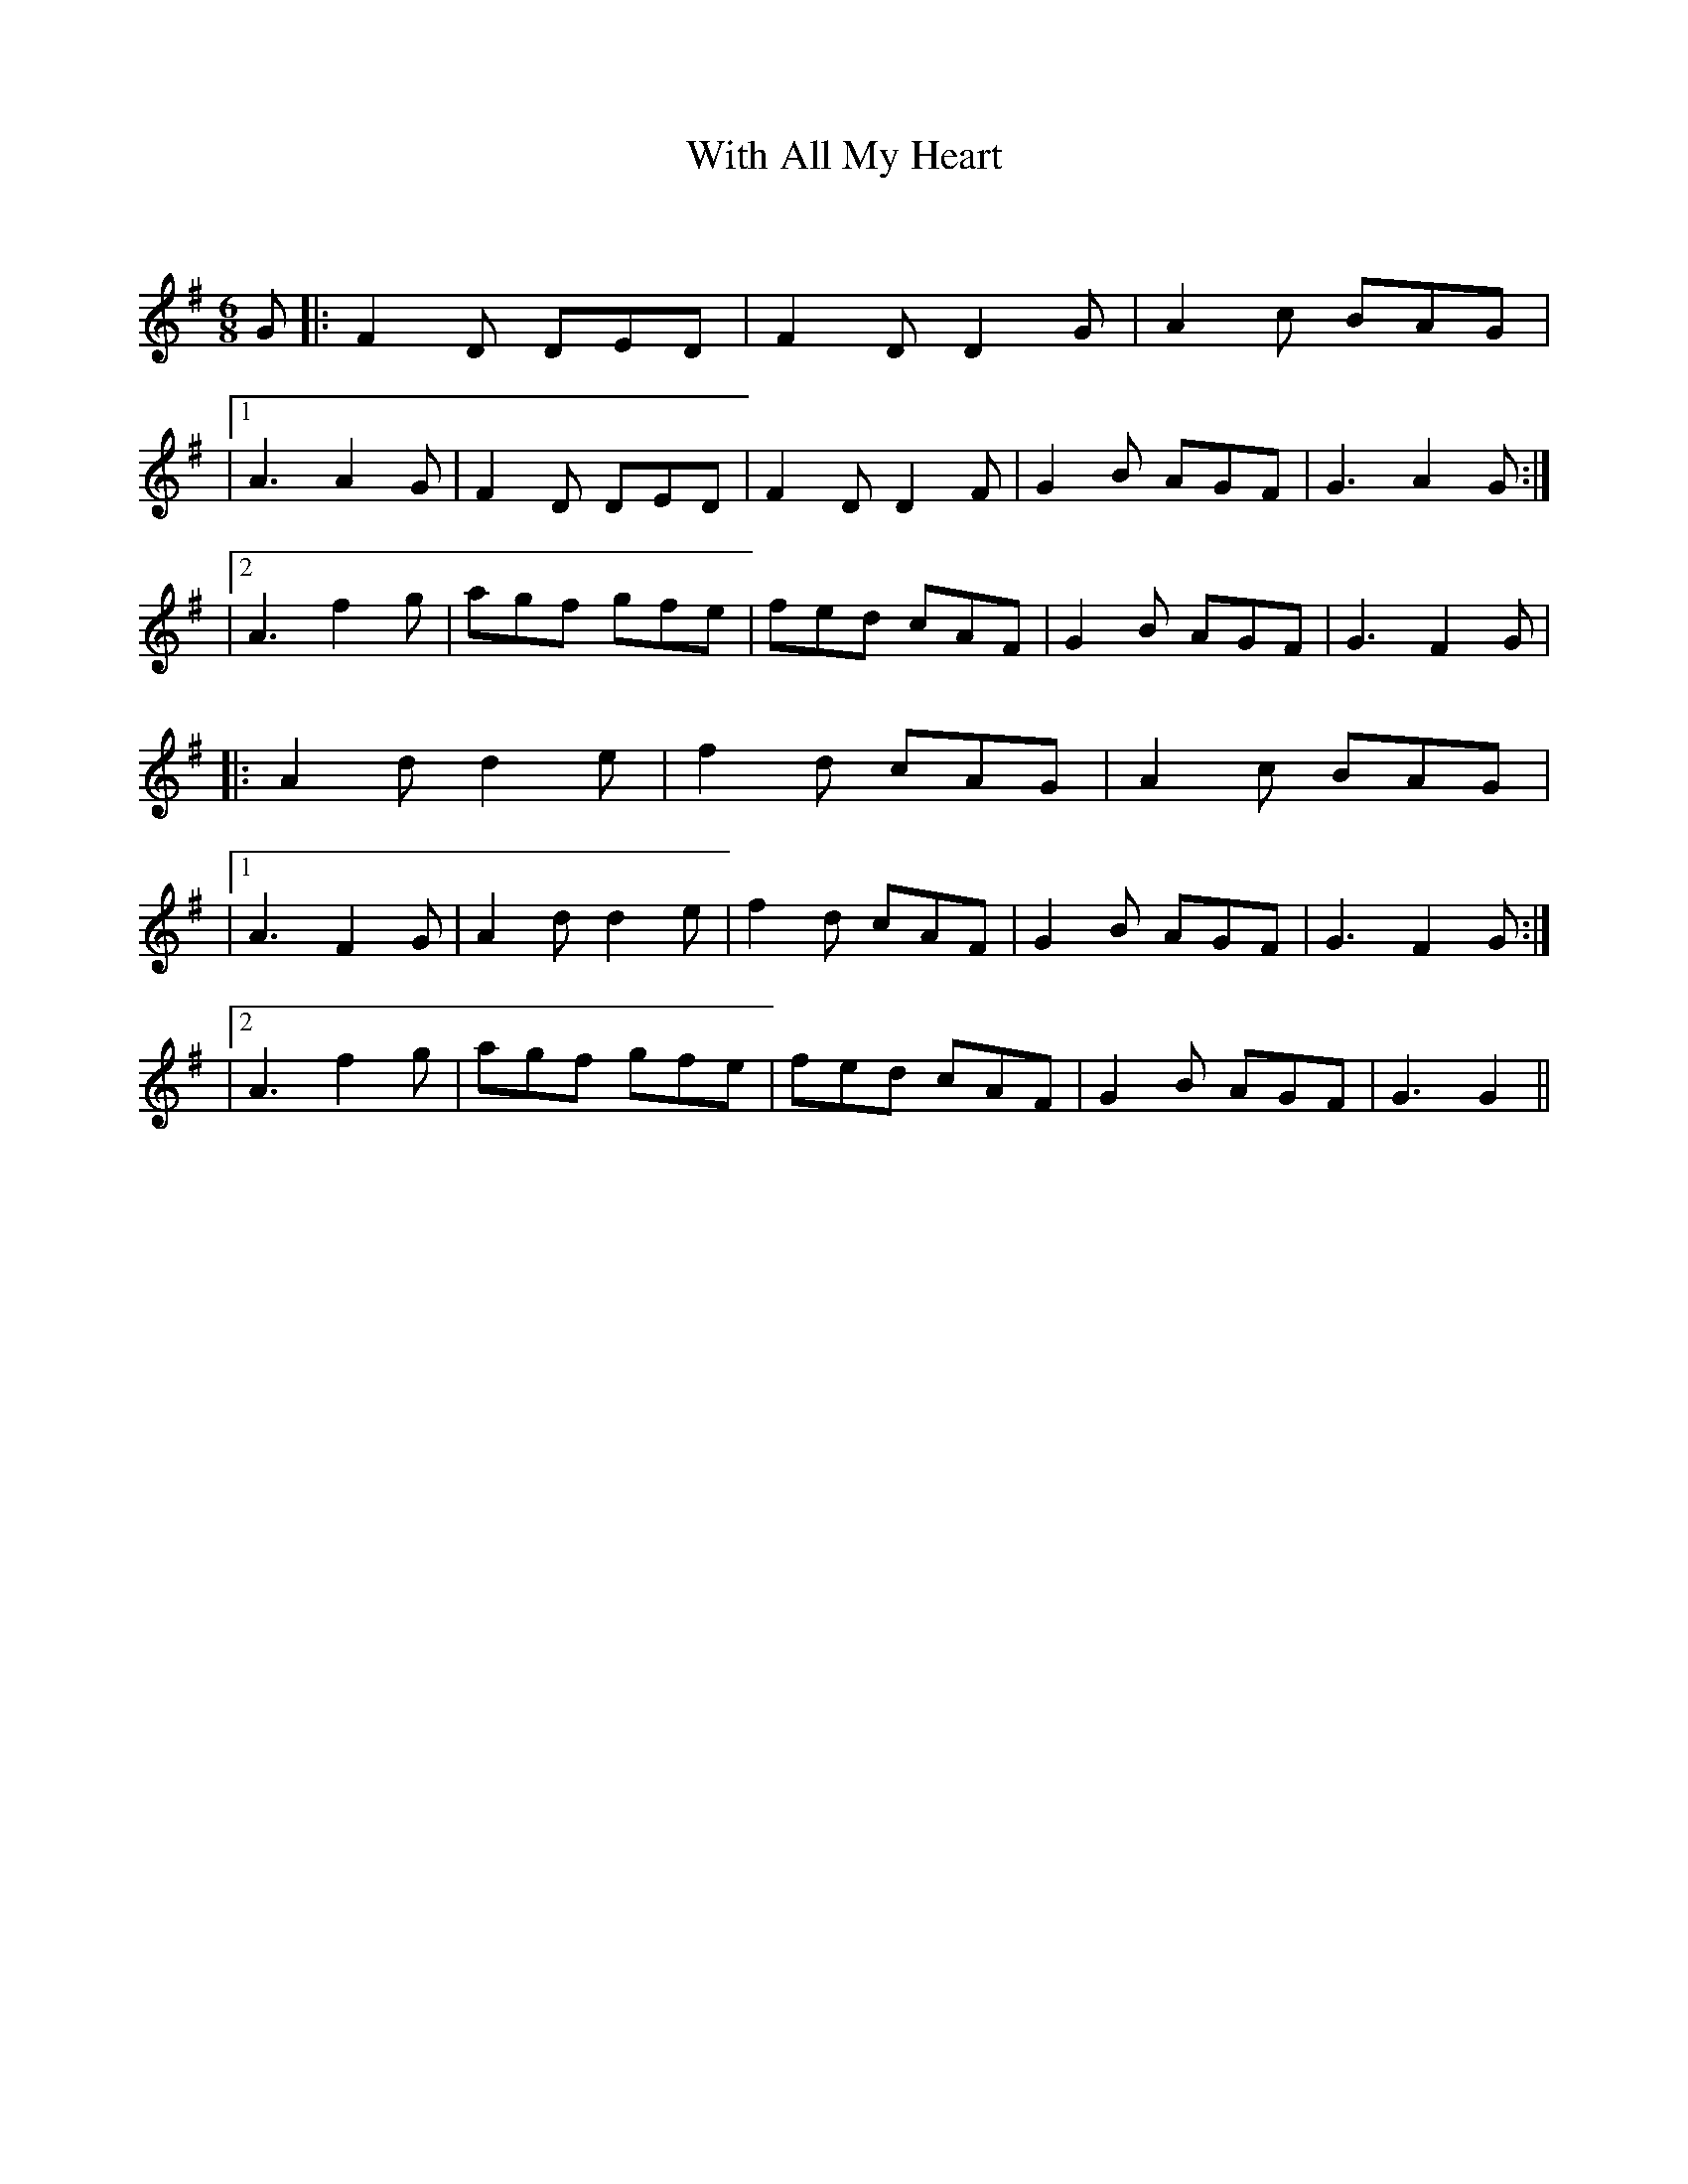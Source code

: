 X:1
T: With All My Heart
C:
R:Jig
Q:180
K:G
M:6/8
L:1/16
G2|:F4D2 D2E2D2|F4D2 D4G2|A4c2 B2A2G2|
|1A6 A4G2|F4D2 D2E2D2|F4D2 D4F2|G4B2 A2G2F2|G6 A4G2:|
|2A6 f4g2|a2g2f2 g2f2e2|f2e2d2 c2A2F2|G4B2 A2G2F2|G6 F4G2|
|:A4d2 d4e2|f4d2 c2A2G2|A4c2 B2A2G2|
|1A6 F4G2|A4d2 d4e2|f4d2 c2A2F2|G4B2 A2G2F2|G6 F4G2:|
|2A6 f4g2|a2g2f2 g2f2e2|f2e2d2 c2A2F2|G4B2 A2G2F2|G6 G4||
